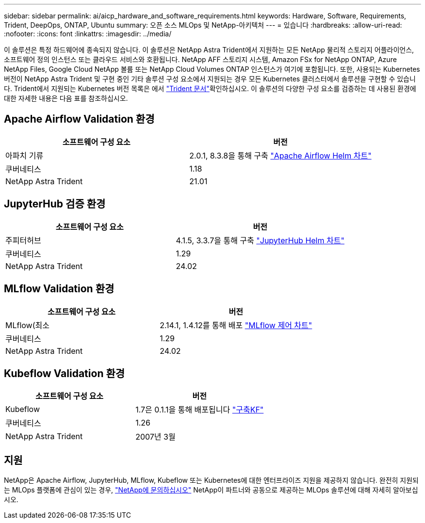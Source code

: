 ---
sidebar: sidebar 
permalink: ai/aicp_hardware_and_software_requirements.html 
keywords: Hardware, Software, Requirements, Trident, DeepOps, ONTAP, Ubuntu 
summary: 오픈 소스 MLOps 및 NetApp-아키텍처 
---
= 있습니다
:hardbreaks:
:allow-uri-read: 
:nofooter: 
:icons: font
:linkattrs: 
:imagesdir: ../media/


[role="lead"]
이 솔루션은 특정 하드웨어에 종속되지 않습니다. 이 솔루션은 NetApp Astra Trident에서 지원하는 모든 NetApp 물리적 스토리지 어플라이언스, 소프트웨어 정의 인스턴스 또는 클라우드 서비스와 호환됩니다. NetApp AFF 스토리지 시스템, Amazon FSx for NetApp ONTAP, Azure NetApp Files, Google Cloud NetApp 볼륨 또는 NetApp Cloud Volumes ONTAP 인스턴스가 여기에 포함됩니다. 또한, 사용되는 Kubernetes 버전이 NetApp Astra Trident 및 구현 중인 기타 솔루션 구성 요소에서 지원되는 경우 모든 Kubernetes 클러스터에서 솔루션을 구현할 수 있습니다. Trident에서 지원되는 Kubernetes 버전 목록은 에서 https://docs.netapp.com/us-en/trident/index.html["Trident 문서"^]확인하십시오. 이 솔루션의 다양한 구성 요소를 검증하는 데 사용된 환경에 대한 자세한 내용은 다음 표를 참조하십시오.



== Apache Airflow Validation 환경

|===
| 소프트웨어 구성 요소 | 버전 


| 아파치 기류 | 2.0.1, 8.3.8을 통해 구축 link:https://artifacthub.io/packages/helm/airflow-helm/airflow["Apache Airflow Helm 차트"^] 


| 쿠버네티스 | 1.18 


| NetApp Astra Trident | 21.01 
|===


== JupyterHub 검증 환경

|===
| 소프트웨어 구성 요소 | 버전 


| 주피터허브 | 4.1.5, 3.3.7을 통해 구축 link:https://hub.jupyter.org/helm-chart/["JupyterHub Helm 차트"^] 


| 쿠버네티스 | 1.29 


| NetApp Astra Trident | 24.02 
|===


== MLflow Validation 환경

|===
| 소프트웨어 구성 요소 | 버전 


| MLflow(최소 | 2.14.1, 1.4.12를 통해 배포 link:https://artifacthub.io/packages/helm/bitnami/mlflow["MLflow 제어 차트"^] 


| 쿠버네티스 | 1.29 


| NetApp Astra Trident | 24.02 
|===


== Kubeflow Validation 환경

|===
| 소프트웨어 구성 요소 | 버전 


| Kubeflow | 1.7은 0.1.1을 통해 배포됩니다 link:https://www.deploykf.org["구축KF"^] 


| 쿠버네티스 | 1.26 


| NetApp Astra Trident | 2007년 3월 
|===


== 지원

NetApp은 Apache Airflow, JupyterHub, MLflow, Kubeflow 또는 Kubernetes에 대한 엔터프라이즈 지원을 제공하지 않습니다. 완전히 지원되는 MLOps 플랫폼에 관심이 있는 경우, link:https://www.netapp.com/us/contact-us/index.aspx?for_cr=us["NetApp에 문의하십시오"^] NetApp이 파트너와 공동으로 제공하는 MLOps 솔루션에 대해 자세히 알아보십시오.
